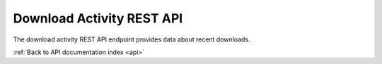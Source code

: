 .. _api-activity-download:

Download Activity REST API
==========================

The download activity REST API endpoint provides data about recent downloads.

.. http:get:: /api/activity/downloads

   Summary of download activity.

   **Example request**:

   .. sourcecode:: http

      GET /api/activity/downloads HTTP/1.1
      Host: example.com
      Accept: application/json, text/javascript

   **Example response**:

   .. sourcecode:: http

      HTTP/1.1 200 OK
      Content-Type: text/javascript

    {
        "results": [{
            "date": "2014-06-20 14:38:41",
            "username": "demo",
            "reason": "Reviewing file",
            "file": "0239.mpg"
        }, {
            "date": "2014-06-20 14:37:16",
            "username": "demo",
            "reason": "Comparing file to offline copy",
            "file": "cats.mpg"
        }]
    }

   :query limit: number of downloads to return
   :statuscode 200: no error

:ref:`Back to API documentation index <api>`
